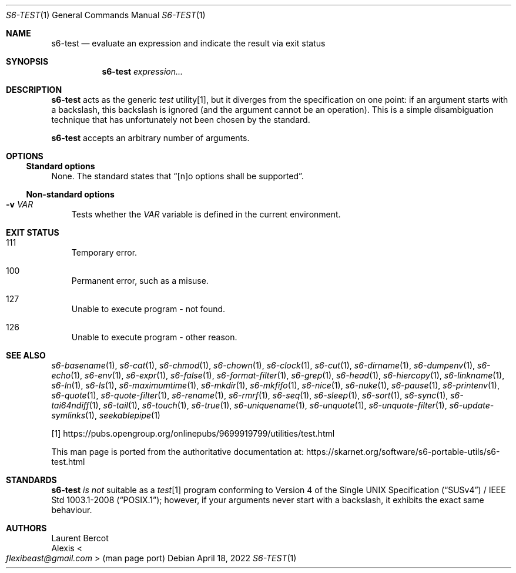 .Dd April 18, 2022
.Dt S6-TEST 1
.Os
.Sh NAME
.Nm s6-test
.Nd evaluate an expression and indicate the result via exit status
.Sh SYNOPSIS
.Nm
.Ar expression...
.Sh DESCRIPTION
.Nm
acts as the generic
.Pa test\&
utility[1], but it diverges from the specification on one point: if an
argument starts with a backslash, this backslash is ignored (and the
argument cannot be an operation).
This is a simple disambiguation technique that has unfortunately not
been chosen by the standard.
.Pp
.Nm
accepts an arbitrary number of arguments.
.Sh OPTIONS
.Ss Standard options
None.
The standard states that
.Dq [n]o options shall be supported .
.Ss Non-standard options
.Bl -tag -width x
.It Fl v Ar VAR
Tests whether the
.Ar VAR
variable is defined in the current environment.
.El
.Sh EXIT STATUS
.Bl -tag -width x
.It 111
Temporary error.
.It 100
Permanent error, such as a misuse.
.It 127
Unable to execute program - not found.
.It 126
Unable to execute program - other reason.
.El
.Sh SEE ALSO
.Xr s6-basename 1 ,
.Xr s6-cat 1 ,
.Xr s6-chmod 1 ,
.Xr s6-chown 1 ,
.Xr s6-clock 1 ,
.Xr s6-cut 1 ,
.Xr s6-dirname 1 ,
.Xr s6-dumpenv 1 ,
.Xr s6-echo 1 ,
.Xr s6-env 1 ,
.Xr s6-expr 1 ,
.Xr s6-false 1 ,
.Xr s6-format-filter 1 ,
.Xr s6-grep 1 ,
.Xr s6-head 1 ,
.Xr s6-hiercopy 1 ,
.Xr s6-linkname 1 ,
.Xr s6-ln 1 ,
.Xr s6-ls 1 ,
.Xr s6-maximumtime 1 ,
.Xr s6-mkdir 1 ,
.Xr s6-mkfifo 1 ,
.Xr s6-nice 1 ,
.Xr s6-nuke 1 ,
.Xr s6-pause 1 ,
.Xr s6-printenv 1 ,
.Xr s6-quote 1 ,
.Xr s6-quote-filter 1 ,
.Xr s6-rename 1 ,
.Xr s6-rmrf 1 ,
.Xr s6-seq 1 ,
.Xr s6-sleep 1 ,
.Xr s6-sort 1 ,
.Xr s6-sync 1 ,
.Xr s6-tai64ndiff 1 ,
.Xr s6-tail 1 ,
.Xr s6-touch 1 ,
.Xr s6-true 1 ,
.Xr s6-uniquename 1 ,
.Xr s6-unquote 1 ,
.Xr s6-unquote-filter 1 ,
.Xr s6-update-symlinks 1 ,
.Xr seekablepipe 1
.Pp
[1]
.Lk https://pubs.opengroup.org/onlinepubs/9699919799/utilities/test.html
.Pp
This man page is ported from the authoritative documentation at:
.Lk https://skarnet.org/software/s6-portable-utils/s6-test.html
.Sh STANDARDS
.Nm
.Em is not
suitable as a
.Pa test Ns
[1] program conforming to
.St -susv4 /
.St -p1003.1-2008 ;
however, if your arguments never start with a backslash, it exhibits
the exact same behaviour.
.Sh AUTHORS
.An Laurent Bercot
.An Alexis Ao Mt flexibeast@gmail.com Ac (man page port)
